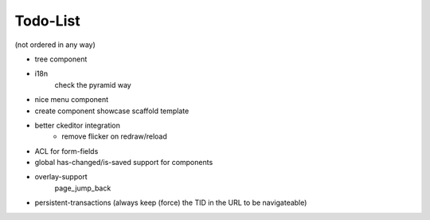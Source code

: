 =========
Todo-List
=========

(not ordered in any way)

- tree component
- i18n
    check the pyramid way
- nice menu component
- create component showcase scaffold template
- better ckeditor integration
    - remove flicker on redraw/reload
- ACL for form-fields
- global has-changed/is-saved support for components
- overlay-support
    page_jump_back
- persistent-transactions (always keep (force) the TID in the URL to be navigateable)
